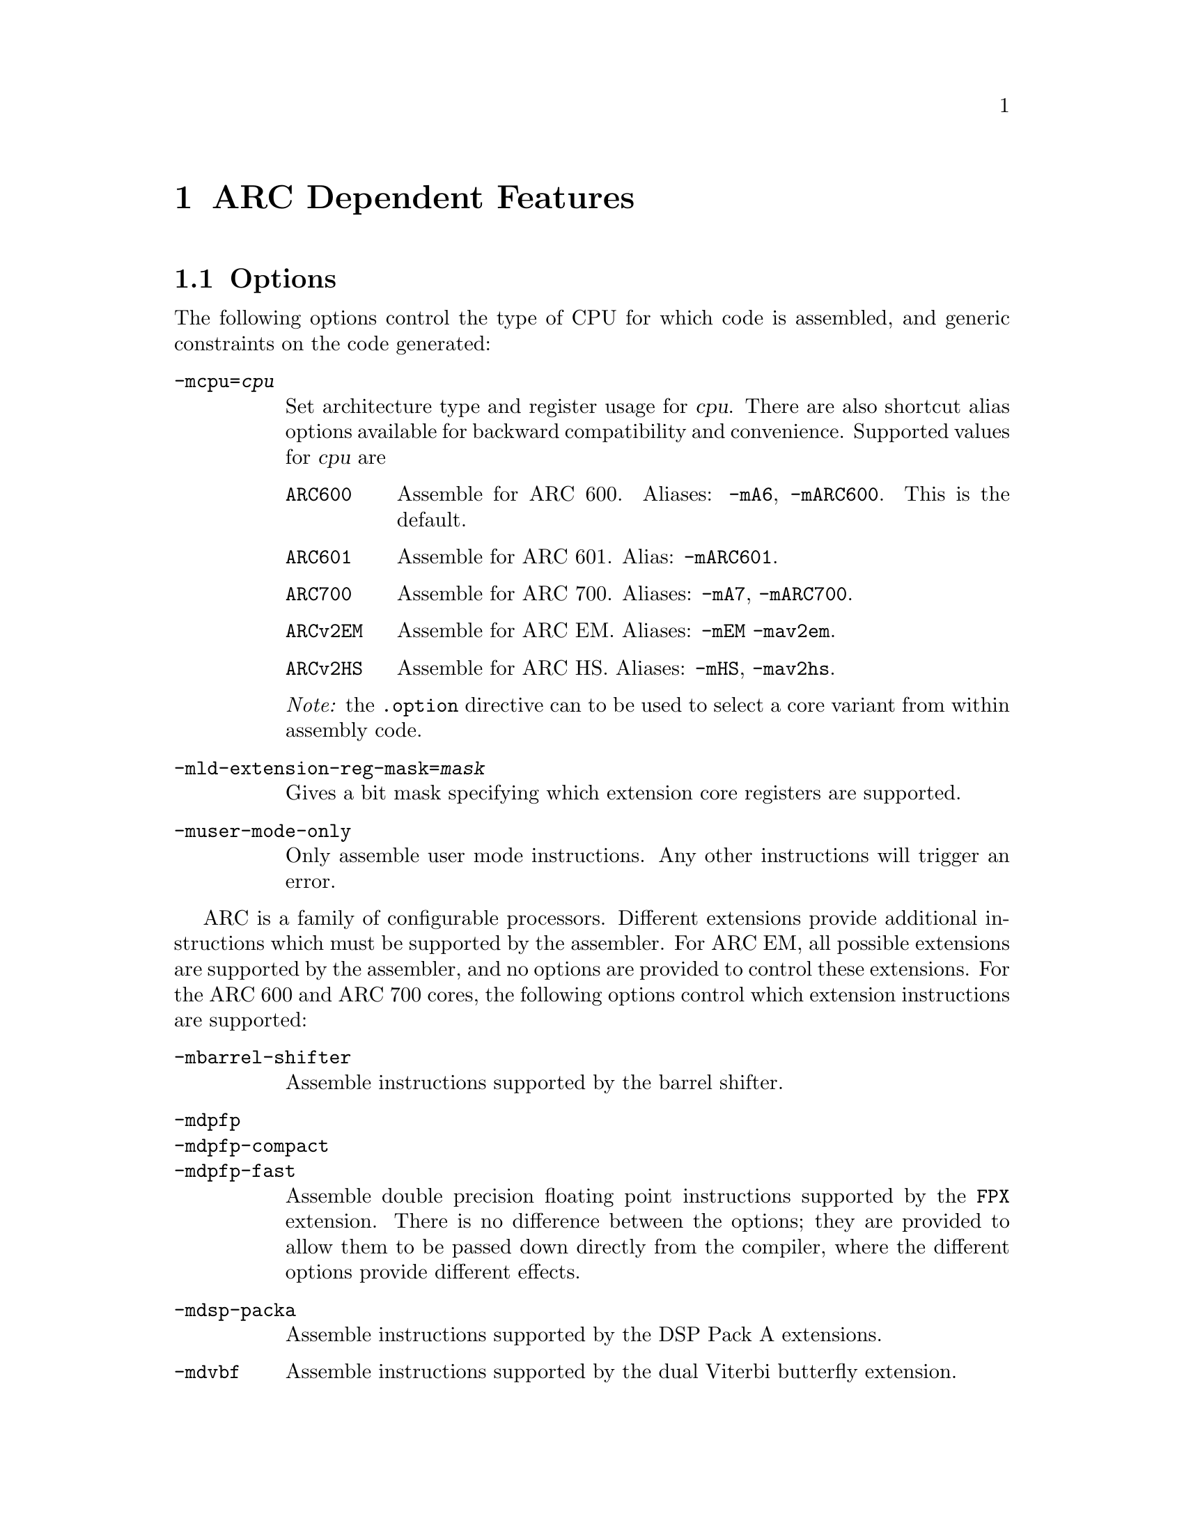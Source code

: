 @c Copyright 2000, 2001, 2005, 2006, 2007, 2011 Free Software Foundation, Inc.
@c Copyright 2013 Synopsys Inc.
@c This is part of the GAS manual.
@c For copying conditions, see the file as.texinfo.

@ifset GENERIC
@page
@node ARC-Dependent
@chapter ARC Dependent Features
@end ifset

@ifclear GENERIC
@node Machine Dependencies
@chapter ARC Dependent Features
@end ifclear

@set ARC_CORE_DEFAULT 6

@cindex ARC support
@menu
* ARC Options::              Options
* ARC Syntax::               Syntax
* ARC Floating Point::       Floating Point
* ARC Directives::           ARC Machine Directives
* ARC Modifiers::            ARC Assembler Modifiers
* ARC Symbols::              ARC Predefined Symbols
* ARC Opcodes::              Opcodes
@end menu


@node ARC Options
@section Options
@cindex ARC options
@cindex options for ARC

The following options control the type of CPU for which code is
assembled, and generic constraints on the code generated:

@table @code

@item -mcpu=@var{cpu}
@cindex @code{-mcpu=@var{cpu}} command line option, ARC
Set architecture type and register usage for @var{cpu}.  There are
also shortcut alias options available for backward compatibility and
convenience.  Supported values for @var{cpu} are

@table @code
@cindex @code{mA6} command line option, ARC
@cindex @code{mARC600} command line option, ARC
@item ARC600
Assemble for ARC 600.  Aliases: @code{-mA6}, @code{-mARC600}. This
is the default.

@item ARC601
@cindex @code{mARC600} command line option, ARC
Assemble for ARC 601. Alias: @code{-mARC601}.

@item ARC700
@cindex @code{mA7} command line option, ARC
@cindex @code{mARC700} command line option, ARC
Assemble for ARC 700.  Aliases: @code{-mA7}, @code{-mARC700}.

@item ARCv2EM
@cindex @code{mEM} command line option, ARC
@cindex @code{mav2em} command line option, ARC
Assemble for ARC EM.  Aliases: @code{-mEM} @code{-mav2em}.

@item ARCv2HS
@cindex @code{mHS} command line option, ARC
@cindex @code{mav2hs} command line option, ARC
Assemble for ARC HS.  Aliases: @code{-mHS}, @code{-mav2hs}.

@end table

@emph{Note:} the @code{.option} directive can to be used to select a core
variant from within assembly code.

@item -mld-extension-reg-mask=@var{mask}
@cindex @code{-mld-extension-reg-mask=@var{mask}} command line option, ARC
Gives a bit mask specifying which extension core registers are supported.

@item -muser-mode-only
@cindex @code{user-mode-only} command line option, ARC
Only assemble user mode instructions. Any other instructions will
trigger an error.

@end table

@c ARC extension instructions
ARC is a family of configurable processors.  Different extensions
provide additional instructions which must be supported by the
assembler.  For ARC EM, all possible extensions are supported by the
assembler, and no options are provided to control these extensions.
For the ARC 600 and ARC 700 cores, the following options control which
extension instructions are supported:

@table @code

@item -mbarrel-shifter
@cindex @code{-mbarrel-shifter} command line option, ARC
Assemble instructions supported by the barrel shifter.

@item -mdpfp
@cindex @code{-mdpfp} command line option, ARC
@itemx -mdpfp-compact
@cindex @code{-mdpfp-compact} command line option, ARC
@itemx -mdpfp-fast
@cindex @code{-mdpfp-fast} command line option, ARC
Assemble double precision floating point instructions supported by the
@code{FPX} extension.  There is no difference between the options;
they are provided to allow them to be passed down directly from the
compiler, where the different options provide different effects.

@item -mdsp-packa
@cindex @code{-mdsp-packa} command line option, ARC
Assemble instructions supported by the DSP Pack A extensions.

@item -mdvbf
@cindex @code{-mdvbf} command line option, ARC
Assemble instructions supported by the dual Viterbi butterfly
extension.

@item -mea
@cindex @code{-mea} command line option, ARC
Assemble extended arithmetic instructions.  @emph{Note:} this
functionality is not available with ARC EM.

@item -mlock
@cindex @code{-mlock} command line option, ARC
Assemble instructions supported by the @code{LLOCK} and @code{SCOND}
extensions added with the ARC 770 processor.

@item -mmac-24
@cindex @code{-mmac-24} command line option, ARC
Assemble instructions supported by the @code{MMAC-24} extension.

@item -mmac-d16
@cindex @code{-mmac-d16} command line option, ARC
Assemble instructions supported by the @code{MMAC-D16} extension.

@item -mmin-max
@cindex @code{-mmin-max} command line option, ARC
Assemble instructions supported by the @code{MIN-MAX} extension.

@item -mmul64
@cindex @code{-mmul64} command line option, ARC
Assemble @code{mul64} and @code{mulu64} instructions.

@item -mno-mpy
@cindex @code{-mno-mpy} command line option, ARC
Do not assemble @code{mpy} instructions.

@item -mnorm
@cindex @code{-mnorm} command line option, ARC
Assemble @code{norm} instructions.

@item -mrtsc
@cindex @code{-mrtsc} command line option, ARC
Assemble instructions supported by the @code{RTSC} extension added
with the ARC 770 processor.

@item -msimd
@cindex @code{-msimd} command line option, ARC
Assemble instructions supported by the @code{SIMD} extension.

@item -mspfp
@cindex @code{-mspfp} command line option, ARC
@itemx -mspfp-compact
@cindex @code{-mspfp-compact} command line option, ARC
@itemx -mspfp-fast
@cindex @code{-mspfp-fast} command line option, ARC
Assemble single precision floating point instructions supported by the
@code{FPX} extension.  There is no difference between the options;
they are provided to allow them to be passed down directly from the
compiler, where the different options provide different effects.

@item -mswap
@cindex @code{-mswap} command line option, ARC
Assemble @code{swap} instructions.

@item -mswape
@cindex @code{-mswape} command line option, ARC
Assemble instructions supported by the @code{SWAPE} extension added
with the ARC 770 processor.

@item -mtelephony
@cindex @code{-mtelephony} command line option, ARC
Assemble single and dual operand instructions supported by the
@code{TELEPHONY} extension.

@item -mxy
@cindex @code{-mxy} command line option, ARC
Assemble instructions supported by the @code{XY} memory extension.

@end table

The following options are maintained for backward compatibility, but
are now deprecated and will be removed in a future release:

@c Deprecated options
@table @code

@item -EB
@cindex @code{-EB} command line option, ARC
This option specifies that the output generated by the assembler
should be encoded for a big-endian processor and marked as such.  Use
of this option is now deprecated.  Users wanting big-endian code,
should use the @emph{arceb-} targets when building the tool chain, for
which big-endian is the default.

@item -EL
@cindex @code{-EL} command line option, ARC
This option specifies that the output generated by the assembler
should be encoded for a little-endian processor and marked as such.  Use
of this option is now deprecated.  Users wanting little-endian code,
should use the @emph{arc-} targets when building the tool chain, for
which little-endian is the default.

@item -mbarrel_shifter
@cindex @code{-mbarrel_shifter} command line option, ARC
Replaced by @code{-mbarrel-shifter}

@item -mdpfp_compact
@cindex @code{-mdpfp_compact} command line option, ARC
Replaced by @code{-mdpfp-compact}

@item -mdpfp_fast
@cindex @code{-mdpfp_fast} command line option, ARC
Replaced by @code{-mdpfp-fast}

@item -mdsp_packa
@cindex @code{-mdsp_packa} command line option, ARC
Replaced by @code{-mdsp-packa}

@item -mEA
@cindex @code{-mEA} command line option, ARC
Replaced by @code{-mea}

@item -mmac_24
@cindex @code{-mmac_24} command line option, ARC
Replaced by @code{-mmac-24}

@item -mmac_d16
@cindex @code{-mmac_d16} command line option, ARC
Replaced by @code{-mmac-d16}

@item -min_max
@cindex @code{-mmin_max} command line option, ARC
Replaced by @code{-mmin-max}

@item -mspfp_compact
@cindex @code{-mspfp_compact} command line option, ARC
Replaced by @code{-mspfp-compact}

@item -mspfp_fast
@cindex @code{-mspfp_fast} command line option, ARC
Replaced by @code{-mspfp-fast}

@end table

@node ARC Syntax
@section Syntax
@menu
* ARC-Chars::                Special Characters
* ARC-Regs::                 Register Names
@end menu

@node ARC-Chars
@subsection Special Characters

@table @code
@item %
@cindex register name prefix character, ARC
@cindex ARC register name prefix character
A register name can optionally be prefixed by a @samp{%} character.  So
register @code{%r0} is equivalent to @code{r0} in the assembly code.

@item #
@cindex line comment character, ARC
@cindex ARC line comment character
The presence of a @samp{#} character within a line (but not at the
start of a line) indicates the start of a comment that extends to the
end of the current line.

@emph{Note:} if a line starts with a @samp{#} character then it can
also be a logical line number directive (@pxref{Comments}) or a
preprocessor control command (@pxref{Preprocessing}).

@item @@
@cindex symbol prefix character, ARC
@cindex ARC symbol prefix character
Prefixing an operand with an @samp{@@} specifies that the operand is a
symbol and not a register. This is how the assembler disambiguates the
use of an ARC register name as a symbol. So the instruction
@example
mov r0, @@r0
@end example
moves the address of symbol @code{r0} into register @code{r0}.

@item `
@cindex line separator, ARC
@cindex statement separator, ARC
@cindex ARC line separator
The @samp{`} (backtick) character is used to separate statements on a
single line.

@cindex line
@item -
@cindex C preprocessor macro separator, ARC
@cindex ARC C preprocessor macro separator
Used as a separator to obtain a sequence of commands from a C
preprocessor macro.

@end table

@node ARC-Regs
@subsection Register Names

@cindex ARC register names
@cindex register names, ARC
The ARC assembler uses the following register names for its core
registers:

@table @code
@item r0-r31
@cindex core general registers, ARC
@cindex ARC core general registers
The core general registers.  Registers @code{r26} through @code{r31}
have special functions, and are usually referred to by those synonyms.

@item gp
@cindex global pointer, ARC
@cindex ARC global pointer
The global pointer and a synonym for @code{r26}.

@item fp
@cindex frame pointer, ARC
@cindex ARC frame pointer
The frame pointer and a synonym for @code{r27}.

@item sp
@cindex stack pointer, ARC
@cindex ARC stack pointer
The stack pointer and a synonym for @code{28}.

@item ilink1
@cindex level 1 interrupt link register, ARC
@cindex ARC level 1 interrupt link register
For ARC 600 and ARC 700, the level 1 interrupt link register and a
synonym for @code{r29}.  Not supported for ARCv2.

@item ilink
@cindex interrupt link register, ARC
@cindex ARC interrupt link register
For ARCv2, the interrupt link register and a synonym for
@code{r29}.  Not supported for ARC 600 and ARC 700.

@item ilink2
@cindex level 2 interrupt link register, ARC
@cindex ARC level 2 interrupt link register
For ARC 600 and ARC 700, the level 2 interrupt link register and a
synonym for @code{r30}.  Not supported for ARC v2.

@item blink
@cindex link register, ARC
@cindex ARC link register
The link register and a synonym for @code{r31}.

@item r32-r59
@cindex extension core registers, ARC
@cindex ARC extension core registers
The extension core registers.  Only available if enabled using
@option{-mld-extension-reg-mask}.

@item lp_count
@cindex loop counter, ARC
@cindex ARC loop counter
The loop count register.

@item pcl
@cindex word aligned program counter, ARC
@cindex ARC word aligned program counter
The word aligned program counter.

@end table

In addition the ARC processor has a large number of @emph{auxiliary
registers}. The precise set depends on the extensions being supported, 
but the following baseline set are always defined:

@table @code
@item identity
@cindex Processor Identification register, ARC
@cindex ARC Processor Identification register
Processor Identification register.  Auxiliary register address 0x4.

@item pc
@cindex Program Counter, ARC
@cindex ARC Program Counter
Program Counter.  Auxiliary register address 0x6.

@item status32
@cindex Status register, ARC
@cindex ARC Status register
Status register.  Auxiliary register address 0x0a.

@item bta
@cindex Branch Target Address, ARC
@cindex ARC Branch Target Address
Branch Target Address.  Auxiliary register address 0x412.

@item ecr
@cindex Exception Cause Register, ARC
@cindex ARC Exception Cause Register
Exception Cause Register.  Auxiliary register address 0x403.

@item int_vector_base
@cindex Interrupt Vector Base address, ARC
@cindex ARC Interrupt Vector Base address
Interrupt Vector Base address.  Auxiliary register address 0x25.

@item status32_p0
@cindex Stored STATUS32 register on entry to level P0 interrupts, ARC
@cindex ARC Stored STATUS32 register on entry to level P0 interrupts
Stored STATUS32 register on entry to level P0 interrupts.  Auxiliary
register address 0xb.

@item aux_user_sp
@cindex Saved User Stack Pointer, ARC
@cindex ARC Saved User Stack Pointer
Saved User Stack Pointer.  Auxiliary register address 0xd.

@item eret
@cindex Exception Return Address, ARC
@cindex ARC Exception Return Address
Exception Return Address.  Auxiliary register address 0x400.

@item erbta
@cindex BTA saved on exception entry, ARC
@cindex ARC BTA saved on exception entry
BTA saved on exception entry.  Auxiliary register address 0x401.

@item erstatus
@cindex STATUS32 saved on exception, ARC
@cindex ARC STATUS32 saved on exception
STATUS32 saved on exception.  Auxiliary register address 0x402.

@item bcr_ver
@cindex Build Configuration Registers Version, ARC
@cindex ARC Build Configuration Registers Version
Build Configuration Registers Version.  Auxiliary register address 0x60.

@item bta_link_build
@cindex Build configuration for: BTA Registers, ARC
@cindex ARC Build configuration for: BTA Registers
Build configuration for: BTA Registers.  Auxiliary register address 0x63.

@item vecbase_ac_build 
@cindex Build configuration for: Interrupts, ARC
@cindex ARC Build configuration for: Interrupts
Build configuration for: Interrupts.  Auxiliary register address 0x68.

@item rf_build
@cindex Build configuration for: Core Registers, ARC
@cindex ARC Build configuration for: Core Registers
Build configuration for: Core Registers.  Auxiliary register address 0x6e.

@item dccm_build 
@cindex DCCM RAM Configuration Register, ARC
@cindex ARC DCCM RAM Configuration Register
DCCM RAM Configuration Register.  Auxiliary register address 0xc1.

@end table

Additional auxiliary register names are defined according to the
processor architecture version and extensions selected by the options.

@node ARC Floating Point
@section Floating Point

@cindex floating point, ARC (@sc{ieee})
@cindex ARC floating point (@sc{ieee})
The baseline ARC core does not have hardware floating point
support. Software floating point support is provided by GCC following
@sc{ieee 754}.

Hardware floating point is provided through the double precision and
single precision @code{FPX} extensions.  The additional assembler
notation required is enabled through the @option{-mdpfp},
@option{-mdpfp-compact}, @option{-mdpfp-fast} options for double
precision, and @option{-mspfp}, @option{-mspfp-compact} and
@option{-mspfp-fast} options for single precision.

@node ARC Directives
@section ARC Machine Directives

@cindex machine directives, ARC
@cindex ARC machine directives
The ARC version of @code{@value{AS}} supports the following additional
machine directives:

@table @code

@item .extAuxRegister @var{name}, @var{addr}, @var{mode}
@cindex @code{extAuxRegister} directive, ARC
Auxiliary registers can be defined in the assembler source code by
using this directive.  The first parameter, @var{name}, is the name of the
new auxiliary register.  The second parameter, @var{addr}, is
address the of the auxiliary register.  The third parameter,
@var{mode}, specifies whether the register is readable and/or writable
and is one of: 
@table @code
@item r
Read only 

@item w
Write only

@item r|w
Read and write

@end table

For example:
@example
        .extAuxRegister mulhi, 0x12, w
@end example
specifies a write only extension auxiliary register, @var{mulhi} at
address 0x12.

@item .extCondCode @var{suffix}, @var{val}
@cindex @code{extCondCode} directive, ARC
ARC supports extensible condition codes. This directive defines a new
condition code, to be known by the suffix, @var{suffix} and will
depend on the value, @var{val} in the condition code.

For example:
@example
        .extCondCode is_busy,0x14
        add.is_busy  r1,r2,r3
@end example
will only execute the @code{add} instruction if the condition code
value is 0x14.

@item .extCoreRegister @var{name},@var{regnum},@var{mode},@var{shortcut}
@cindex @code{extCoreRegister} directive, ARC
Specifies an extension core register named @var{name} as a synonym for
the register numbered @var{regnum}.  The register number must be
between 32 and 59. The third argument, @var{mode}, indicates whether the
register is readable and/or writable and is one of:
@table @code
@item r
Read only 

@item w
Write only

@item r|w
Read and write

@end table

The final parameter, @var{shortcut} indicates whether the register has
a short cut in the pipeline.  The valid values are:
@table @code
@item can_shortcut
The register has a short cut in the pipeline.

@item cannot_shortcut
The register does not have a short cut in the pipeline.
@end table

For example:
@example
        .extCoreRegister mlo, 57, r , can_shortcut
@end example
defines a read only extension core register, @code{mlo}, which is
register 57, and can short cut the pipeline.

@item .extInstruction @var{name},@var{opcode},@var{subopcode},@var{suffixclass},@var{syntaxclass}
@cindex @code{extInstruction} directive, ARC
ARC allows the user to specify extension instructions.  These
extension instructions are not macros; the assembler creates encodings
for use of these instructions according to the specification by the
user.

The first argument, @var{name}, gives the name of the instruction.

The second argument, @var{opcode}, is the opcode to be used (bits 31:27
in the encoding). Valid values are 0x03 or 0x10-0x1f.

The third argument, @var{subopcode}, is the sub-opcode to be used, but
the correct value also depends on the fifth argument,
@var{syntaxclass}

The fourth argument, @var{suffixclass}, determines the kinds of
suffixes to be allowed.  Valid values are:
@table @code
@item SUFFIX_NONE
No suffixes are permitted;

@item SUFFIX_COND
Conditional suffixes are permitted; and

@item SUFFIX_FLAG
Flag setting suffixes are permitted.

@item SUFFIX_COND|SUFFIX_FLAG
Both conditional and flag setting suffices are permitted.

@end table

The fifth and final argument, @var{syntaxclass}, determines the syntax
class for the instruction.  It can have the following values:
@table @code
@item SYNTAX_2OP
2 Operand Instruction; or

@item SYNTAX_3OP
3 Operand Instruction .
@end table

The syntax class may be followed by @samp{|} and one of the following
modifiers.
@table @code

@item OP1_MUST_BE_IMM
Modifies syntax class @code{SYNTAX_3OP}, specifying that the first
operand of a three-operand instruction must be an immediate (i.e., the
result is discarded).  This is usually used to set the flags using
specific instructions and not retain results.

@item OP1_IMM_IMPLIED
Modifies syntax class @code{SYNTAX_20P}, specifying that there is an
implied immediate destination operand which does not appear in the
syntax.

For example, if the source code contains an instruction like:
@example
inst r1,r2 
@end example
the first argument is an implied immediate (that is, the result is
discarded).  This is the same as though the source code were: inst
0,r1,r2.

@end table

For example, defining a 64-bit multiplier with immediate operands:
@example
        .extInstruction  mp64, 0x14, 0x0, SUFFIX_COND|SUFFIX_FLAG,
                         SYNTAX_3OP|OP1_MUST_BE_IMM
@end example
which specifies an extension instruction named @code{mp64} with 3
operands.  It sets the flags and can be used with a condition code,
for which the first operand is an immediate, i.e. equivalent to
discarding the result of the operation.

A 2-instruction variant would be:
@example
        .extInstruction mul64,0x14,0x00,SUFFIX_COND, SYNTAX_2OP|OP1_IMM_IMPLIED
@end example
which describes a 2 operand instruction with an implicit first
immediate operand.  The result of this operation would be discarded.

@item .option @var{cpu}
@cindex @code{option} directive, ARC
The @code{.option} directive must be followed by the desired core
version. Permitted values for CPU are:
@table @code
@item ARC600
Assemble for the ARC600 instruction set

@item ARC700
Assemble for the ARC700 instruction set

@item ARCv2EM
Assemble for the ARC v2 EM instruction set

@end table

Note: the @code{.option} directive overrides the command line options
@code{-mcpu=@var{cpu}} and its aliases; a warning is emitted when the
version is not consistent between the two.

@end table

The following directives were previously listed as ARC dependent, but
are now standard GNU assembler directives:
@table @code

@item .short @var{expression} [, @var{expression}]*
@cindex @code{short} directive, ARC
@itemx .long @var{expression} [, @var{expression}]*
@cindex @code{long} directive, ARC
@itemx .word @var{expression} [, @var{expression}]*
@cindex @code{word} directive, ARC

@end table

The following directives are now deprecated and will be removed in a
future release.
@table @code

@item .2byte @var{expression} [, @var{expression}]*
@cindex @code{2byte} directive, ARC
@itemx .half @var{expression} [, @var{expression}]*
@cindex @code{half} directive, ARC
Use the standard @samp{.hword} directive.

@item .3byte @var{expression} [, @var{expression}]*
@cindex @code{3byte} directive, ARC
It is not clear if this was ever used, but it can be replaced by a
combination of @samp{.hword} and @samp{.byte} directives.

@item .4byte @var{expression} [, @var{expression}]*
@cindex @code{4byte} directive, ARC
Use the standard @samp{.int} directive.

@end table

The following arguments to the @samp{.option} directive are now
deprecated and will be removed in a future release:
@table @code
@item arc6
Use @samp{ARC600}

@item arc7
Use @samp{ARC700}

@item arc
Use the explicit option required.

@end table

@node ARC Modifiers
@section ARC Assembler Modifiers

The following additional assembler modifiers have been added for
position-independent code.  These modifiers are available only with
the ARC 700 processor and generate relocation entries, which are
interpreted by the linker as follows:

@table @code
@item @@gotpc(@var{symbol})
@cindex @@gotpc(@var{symbol}), ARC modifier
Relative distance of @var{symbol}'s Global Offset Table entry from the
current program counter location.

@item @@gotoff(@var{symbol})
@cindex @@gotoff(@var{symbol}), ARC modifier
Distance of @var{symbol} from the base of the Global Offset Table.

@item @@plt32(@var{symbol})
@cindex @@plt32(@var{symbol}), ARC modifier
Distance of @var{symbol}'s Procedure Linkage Table entry from the
current program counter.  This is valid only with branch and link
instructions and PC-relative calls.

@end table

@node ARC Symbols
@section ARC Pre-defined Symbols

The following assembler symbols will prove useful when developing
position-independent code.  These symbols are available only with the
ARC 700 processor.

@table @code
@item __GLOBAL_OFFSET_TABLE__
@cindex __GLOBAL_OFFSET_TABLE__, ARC pre-defined symbol
Symbol referring to the base of the Global Offset Table.

@item __DYNAMIC__
@cindex __DYNAMIC__, ARC pre-defined symbol
An alias for the Global Offset Table
@code{Base__GLOBAL_OFFSET_TABLE__}.  It can be used only with
@code{@@gotpc} modifiers.

@end table

@node ARC Opcodes
@section Opcodes

@cindex ARC opcodes
@cindex opcodes for ARC

For information on the ARC instruction set, see the @cite{ARC Programmers
Reference Manual}, available where you download the processor IP library.
